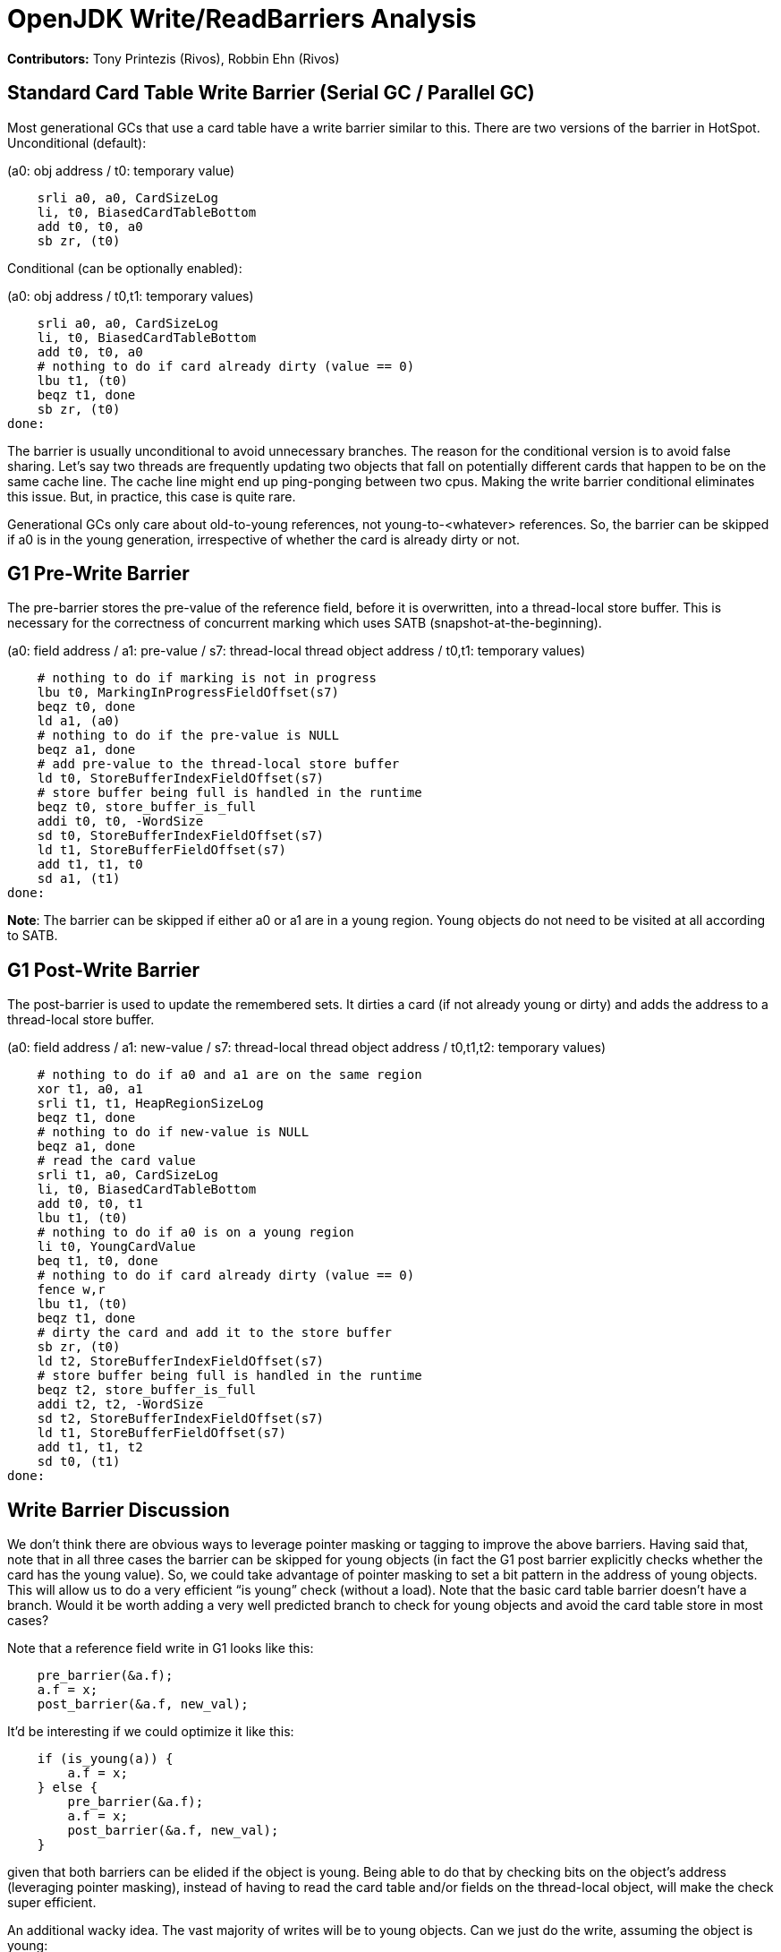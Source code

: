 # OpenJDK Write/ReadBarriers Analysis

*Contributors:* Tony Printezis (Rivos), Robbin Ehn (Rivos)

## Standard Card Table Write Barrier (Serial GC / Parallel GC)

Most generational GCs that use a card table have a write barrier similar to this. There are two versions of the barrier in HotSpot. Unconditional (default):

(a0: obj address / t0: temporary value)

[source]
    srli a0, a0, CardSizeLog
    li, t0, BiasedCardTableBottom
    add t0, t0, a0
    sb zr, (t0)

Conditional (can be optionally enabled):

(a0: obj address / t0,t1: temporary values)

[source]
    srli a0, a0, CardSizeLog
    li, t0, BiasedCardTableBottom
    add t0, t0, a0
    # nothing to do if card already dirty (value == 0)
    lbu t1, (t0)
    beqz t1, done
    sb zr, (t0)
done:

The barrier is usually unconditional to avoid unnecessary branches. The reason for the conditional version is to avoid false sharing. Let’s say two threads are frequently updating two objects that fall on potentially different cards that happen to be on the same cache line. The cache line might end up ping-ponging between two cpus. Making the write barrier conditional eliminates this issue. But, in practice, this case is quite rare.

Generational GCs only care about old-to-young references, not young-to-<whatever> references. So, the barrier can be skipped if a0 is in the young generation, irrespective of whether the card is already dirty or not.

## G1 Pre-Write Barrier

The pre-barrier stores the pre-value of the reference field, before it is overwritten, into a thread-local store buffer. This is necessary for the correctness of concurrent marking which uses SATB (snapshot-at-the-beginning).

(a0: field address / a1: pre-value / s7: thread-local thread object address /  t0,t1: temporary values)

[source]
    # nothing to do if marking is not in progress
    lbu t0, MarkingInProgressFieldOffset(s7)
    beqz t0, done
    ld a1, (a0)
    # nothing to do if the pre-value is NULL
    beqz a1, done
    # add pre-value to the thread-local store buffer
    ld t0, StoreBufferIndexFieldOffset(s7)
    # store buffer being full is handled in the runtime
    beqz t0, store_buffer_is_full
    addi t0, t0, -WordSize
    sd t0, StoreBufferIndexFieldOffset(s7)
    ld t1, StoreBufferFieldOffset(s7)
    add t1, t1, t0
    sd a1, (t1)
done:

*Note*: The barrier can be skipped if either a0 or a1 are in a young region. Young objects do not need to be visited at all according to SATB.

## G1 Post-Write Barrier

The post-barrier is used to update the remembered sets. It dirties a card (if not already young or dirty) and adds the address to a thread-local store buffer.

(a0: field address / a1: new-value / s7: thread-local thread object address /  t0,t1,t2: temporary values)

[source]
    # nothing to do if a0 and a1 are on the same region
    xor t1, a0, a1
    srli t1, t1, HeapRegionSizeLog
    beqz t1, done
    # nothing to do if new-value is NULL
    beqz a1, done
    # read the card value
    srli t1, a0, CardSizeLog
    li, t0, BiasedCardTableBottom
    add t0, t0, t1
    lbu t1, (t0)
    # nothing to do if a0 is on a young region
    li t0, YoungCardValue
    beq t1, t0, done
    # nothing to do if card already dirty (value == 0)
    fence w,r
    lbu t1, (t0)
    beqz t1, done
    # dirty the card and add it to the store buffer
    sb zr, (t0)
    ld t2, StoreBufferIndexFieldOffset(s7)
    # store buffer being full is handled in the runtime
    beqz t2, store_buffer_is_full
    addi t2, t2, -WordSize
    sd t2, StoreBufferIndexFieldOffset(s7)
    ld t1, StoreBufferFieldOffset(s7)
    add t1, t1, t2
    sd t0, (t1)
done:

## Write Barrier Discussion

We don’t think there are obvious ways to leverage pointer masking or tagging to improve the above barriers. Having said that, note that in all three cases the barrier can be skipped for young objects (in fact the G1 post barrier explicitly checks whether the card has the young value). So, we could take advantage of pointer masking to set a bit pattern in the address of young objects. This will allow us to do a very efficient “is young” check (without a load). Note that the basic card table barrier doesn’t have a branch. Would it be worth adding a very well predicted branch to check for young objects and avoid the card table store in most cases?

Note that a reference field write in G1 looks like this:

[source]
    pre_barrier(&a.f);
    a.f = x;
    post_barrier(&a.f, new_val);

It’d be interesting if we could optimize it like this:

[source]
    if (is_young(a)) {
        a.f = x;
    } else {
        pre_barrier(&a.f);
        a.f = x;
        post_barrier(&a.f, new_val);
    }

given that both barriers can be elided if the object is young. Being able to do that by checking bits on the object’s address (leveraging pointer masking), instead of having to read the card table and/or fields on the thread-local object, will make the check super efficient.

An additional wacky idea. The vast majority of writes will be to young objects. Can we just do the write, assuming the object is young:

    a.f = x;

and somehow leverage pointer tagging to get a trap when the object is not young and do the barriers + store in the handler? We have not come up with a good way to achieve this.

## Write Barrier Performance Evaluation

We did a limited performance evaluation of filtering barriers based on checking address bits. We used a simple test harness for this and we run it on our HW simulators.
Unfortunately, we can't share the actual results. However, we can share two observations:

* Filtering the card table barrier for writes on young objects does not always pay off. Adding a branch to avoid a write, even if the branch is very well predicted, is not always the correct trade-off.
* Filtering the two G1 barriers for writes on young objects, as we described earlier, is a clear win. In this case, both barriers have at least one branch, so adding a branch to avoid at least two branches is the correct trade-off.

## ZGC Read Barriers

Standard load barrier for ZGC:

[source]
    # load reference into t2
    ld t2, 16(s0)
    # correct mapping, current remapped bit == 1
    lui t3, 0xe000
    srli t3, t3, 0xc
    and t3, t2, t3
    beqz t3, done
    jal zero, slow_path
done:
    srli t2, t2, 0x10

We can improve on this by taking advantage of the `bexti` instruction:

[source]
    # load reference into t2
    ld t2, 16(s0)
    # correct mapping, current remapped bit == 1
    bexti t3, t2, <remapped-bit>
    beqz t3, done
    jal zero, slow_path
done:
    srli  t2, t2, 0x10

Standard store barrier for ZGC:

[source]
    ld t3, 32(t4)
    # not remembered and not remapped, not marked young and not marked old -> bad
    lui t2, 0xeae0
    srli t2, t2, 0xc
    and t3, t3, t2
    beqz t3, done
    jal zero, slow_path
done:
    # remapped and maybe remembered, marked young or marked old
    lui t3, 0x1510
    srli t3, t3, 0xc
    slli t2, s0, 0x10
    or t2, t2, t3
    sd t2, 32(t4)

## ZGC Read Barrier Discussion

Unfortunately, ZGC encodes information about a reference at the bottom 14 bits (mainly because bottom bits are easier to acccess on intel). We could move the bits to the top. But unfortunately pointer masking on RISC-V cannot handle 14 bits.
